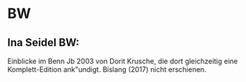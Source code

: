 * BW
** Ina Seidel BW:
Einblicke im Benn Jb 2003 von Dorit Krusche, die dort gleichzeitig
eine Komplett-Edition ank"undigt.  Bislang (2017) nicht erschienen.

